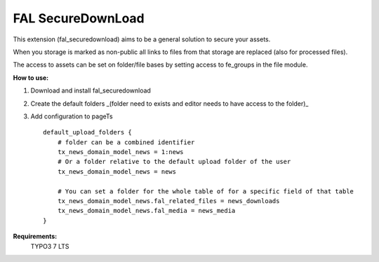 FAL SecureDownLoad
======================

This extension (fal_securedownload) aims to be a general solution to secure your assets.

When you storage is marked as non-public all links to files from that storage are replaced (also for processed files).

The access to assets can be set on folder/file bases by setting access to fe_groups in the file module.

**How to use:**

1. Download and install fal_securedownload
2. Create the default folders _(folder need to exists and editor needs to have access to the folder)_
3. Add configuration to pageTs ::

    default_upload_folders {
        # folder can be a combined identifier
        tx_news_domain_model_news = 1:news
        # Or a folder relative to the default upload folder of the user
        tx_news_domain_model_news = news

        # You can set a folder for the whole table of for a specific field of that table
        tx_news_domain_model_news.fal_related_files = news_downloads
        tx_news_domain_model_news.fal_media = news_media
    }

**Requirements:**
    TYPO3 7 LTS
